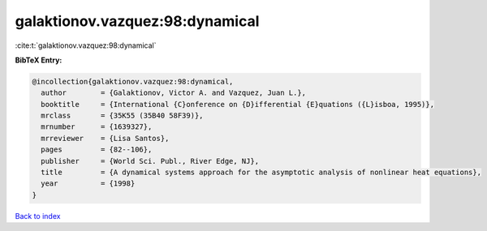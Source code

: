 galaktionov.vazquez:98:dynamical
================================

:cite:t:`galaktionov.vazquez:98:dynamical`

**BibTeX Entry:**

.. code-block:: bibtex

   @incollection{galaktionov.vazquez:98:dynamical,
     author        = {Galaktionov, Victor A. and Vazquez, Juan L.},
     booktitle     = {International {C}onference on {D}ifferential {E}quations ({L}isboa, 1995)},
     mrclass       = {35K55 (35B40 58F39)},
     mrnumber      = {1639327},
     mrreviewer    = {Lisa Santos},
     pages         = {82--106},
     publisher     = {World Sci. Publ., River Edge, NJ},
     title         = {A dynamical systems approach for the asymptotic analysis of nonlinear heat equations},
     year          = {1998}
   }

`Back to index <../By-Cite-Keys.rst>`_
